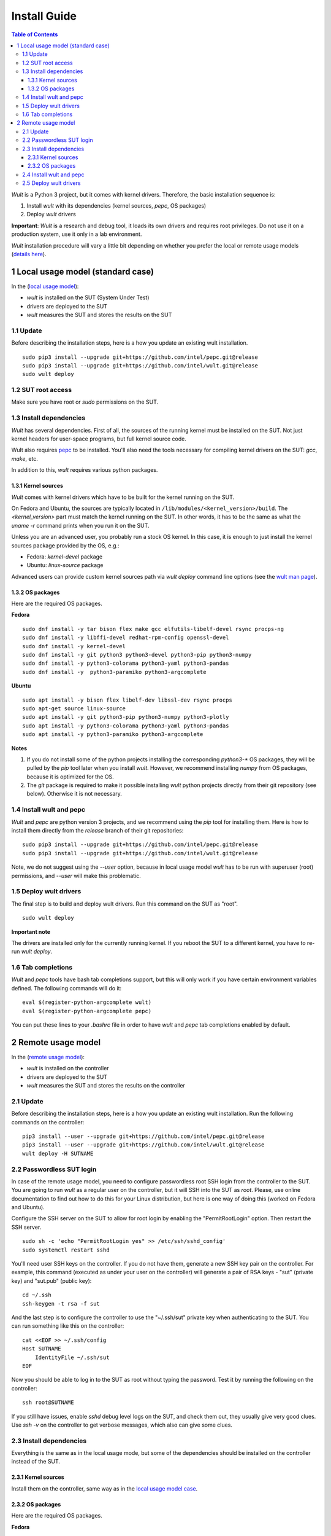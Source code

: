 .. -*- coding: utf-8 -*-
.. vim: ts=4 sw=4 tw=100 et ai si

=============
Install Guide
=============

.. contents:: Table of Contents

*Wult* is a Python 3 project, but it comes with kernel drivers. Therefore, the basic installation
sequence is:

#. Install *wult* with its dependencies (kernel sources, `pepc`, OS packages)
#. Deploy *wult* drivers

**Important**: *Wult* is a research and debug tool, it loads its own drivers and requires root
privileges. Do not use it on a production system, use it only in a lab environment.

*Wult* installation procedure will vary a little bit depending on whether you prefer the local or
remote usage models (`details here <user-guide.html#usage-models>`_).

1 Local usage model (standard case)
===================================

In the (`local usage model <user-guide.html#local-usage-model>`_):

* *wult* is installed on the SUT (System Under Test)
* drivers are deployed to the SUT
* *wult* measures the SUT and stores the results on the SUT

1.1 Update
----------

Before describing the installation steps, here is a how you update an existing wult
installation. ::

 sudo pip3 install --upgrade git+https://github.com/intel/pepc.git@release
 sudo pip3 install --upgrade git+https://github.com/intel/wult.git@release
 sudo wult deploy

1.2 SUT root access
---------------------

Make sure you have root or `sudo` permissions on the SUT.

1.3 Install dependencies
------------------------

*Wult* has several dependencies. First of all, the sources of the running kernel must be installed
on the SUT. Not just kernel headers for user-space programs, but full kernel source code.

Wult also requires `pepc <https://github.com/intel/pepc>`_ to be installed.
You'll also need the tools necessary for compiling kernel drivers on the SUT: `gcc`, `make`, etc.

In addition to this, *wult* requires various python packages.

.. _kernel-sources:

1.3.1 Kernel sources
++++++++++++++++++++

*Wult* comes with kernel drivers which have to be built for the kernel running on the SUT.

On Fedora and Ubuntu, the sources are typically located in ``/lib/modules/<kernel_version>/build``.
The `<kernel_version>` part must match the kernel running on the SUT. In other words, it has to be
the same as what the `uname -r` command prints when you run it on the SUT.

Unless you are an advanced user, you probably run a stock OS kernel. In this case, it is
enough to just install the kernel sources package provided by the OS, e.g.:

* Fedora: `kernel-devel` package
* Ubuntu: `linux-source` package

Advanced users can provide custom kernel sources path via `wult deploy` command line options (see
the `wult man page <https://github.com/intel/wult/blob/master/docs/wult-man.rst>`_).

.. _os-packages:

1.3.2 OS packages
+++++++++++++++++

Here are the required OS packages.

**Fedora**

::

 sudo dnf install -y tar bison flex make gcc elfutils-libelf-devel rsync procps-ng
 sudo dnf install -y libffi-devel redhat-rpm-config openssl-devel
 sudo dnf install -y kernel-devel
 sudo dnf install -y git python3 python3-devel python3-pip python3-numpy
 sudo dnf install -y python3-colorama python3-yaml python3-pandas
 sudo dnf install -y  python3-paramiko python3-argcomplete

**Ubuntu**

::

 sudo apt install -y bison flex libelf-dev libssl-dev rsync procps
 sudo apt-get source linux-source
 sudo apt install -y git python3-pip python3-numpy python3-plotly
 sudo apt install -y python3-colorama python3-yaml python3-pandas
 sudo apt install -y python3-paramiko python3-argcomplete

**Notes**

#. If you do not install some of the python projects installing the corresponding `python3-\*` OS
   packages, they will be pulled by the `pip` tool later when you install *wult*. However, we
   recommend installing `numpy` from OS packages, because it is optimized for the OS.
#. The `git` package is required to make it possible installing *wult* python projects directly from
   their git repository (see below). Otherwise it is not necessary.

1.4 Install wult and pepc
-------------------------

`Wult` and `pepc` are python version 3 projects, and we recommend using the `pip` tool for
installing them. Here is how to install them directly from the `release` branch of their git
repositories: ::

 sudo pip3 install --upgrade git+https://github.com/intel/pepc.git@release
 sudo pip3 install --upgrade git+https://github.com/intel/wult.git@release

Note, we do not suggest using the `--user` option, because in local usage model `wult` has to
be run with superuser (root) permissions, and `--user` will make this problematic.

1.5 Deploy wult drivers
-----------------------

The final step is to build and deploy wult drivers. Run this command on the SUT as "root". ::

 sudo wult deploy

**Important note**

The drivers are installed only for the currently running kernel. If you reboot the SUT to a
different kernel, you have to re-run `wult deploy`.

1.6 Tab completions
-------------------

`Wult` and `pepc` tools have bash tab completions support, but this will only work if you have
certain environment variables defined. The following commands will do it: ::

 eval $(register-python-argcomplete wult)
 eval $(register-python-argcomplete pepc)

You can put these lines to your `.bashrc` file in order to have `wult` and `pepc` tab completions
enabled by default.


2 Remote usage model
====================

In the (`remote usage model <user-guide.html#remote-usage-model>`_):

* *wult* is installed on the controller
* drivers are deployed to the SUT
* *wult* measures the SUT and stores the results on the controller

.. _remoteusage-update:

2.1 Update
----------

Before describing the installation steps, here is a how you update an existing wult
installation. Run the following commands on the controller::

 pip3 install --user --upgrade git+https://github.com/intel/pepc.git@release
 pip3 install --user --upgrade git+https://github.com/intel/wult.git@release
 wult deploy -H SUTNAME

.. _passwordless-ssh:

2.2 Passwordless SUT login
--------------------------

In case of the remote usage model, you need to configure passwordless root SSH login from the
controller to the SUT. You are going to run *wult* as a regular user on the controller, but it will
SSH into the SUT as `root`. Please, use online documentation to find out how to do this for your
Linux distribution, but here is one way of doing this (worked on Fedora and Ubuntu).

Configure the SSH server on the SUT to allow for root login by enabling the "PermitRootLogin"
option. Then restart the SSH server. ::

 sudo sh -c 'echo "PermitRootLogin yes" >> /etc/ssh/sshd_config'
 sudo systemctl restart sshd

You'll need user SSH keys on the controller. If you do not have them, generate a new SSH key pair on
the controller. For example, this command (executed as under your user on the controller) will
generate a pair of RSA keys - "sut" (private key) and "sut.pub" (public key): ::

 cd ~/.ssh
 ssh-keygen -t rsa -f sut

And the last step is to configure the controller to use the "~/.ssh/sut" private key when
authenticating to the SUT. You can run something like this on the controller: ::

 cat <<EOF >> ~/.ssh/config
 Host SUTNAME
     IdentityFile ~/.ssh/sut
 EOF

Now you should be able to log in to the SUT as root without typing the password. Test it by running
the following on the controller: ::

 ssh root@SUTNAME

If you still have issues, enable `sshd` debug level logs on the SUT, and check them out, they
usually give very good clues. Use `ssh -v` on the controller to get verbose messages, which also can
give some clues.

2.3 Install dependencies
------------------------

Everything is the same as in the local usage mode, but some of the dependencies should be installed
on the controller instead of the SUT.

2.3.1 Kernel sources
++++++++++++++++++++

Install them on the controller, same way as in the `local usage model case <#os-packages>`_.

2.3.2 OS packages
+++++++++++++++++

Here are the required OS packages.

**Fedora**

SUT: ::

 sudo dnf install -y tar bison flex make gcc elfutils-libelf-devel rsync
 sudo dnf install -y libffi-devel redhat-rpm-config openssl-devel
 sudo dnf install -y kernel-devel

Controller: ::

 sudo dnf install -y git python3 python3-devel python3-pip python3-numpy
 sudo dnf install -y python3-colorama python3-yaml python3-pandas
 sudo dnf install -y  python3-paramiko rsync

**Ubuntu**

SUT: ::

 sudo apt install -y bison flex libelf-dev libssl-dev
 sudo apt-get source linux-source

Controller: ::

 sudo apt install -y git python3-pip python3-numpy python3-plotly
 sudo apt install -y python3-colorama python3-yaml python3-pandas
 sudo apt install -y python3-paramiko rsync

**Notes**

Same as the `local usage model notes <#kernel-sources>`_.

2.4 Install wult and pepc
-------------------------

Install them on the controller - `same way as update <#_remoteusage-update>`_, but without
the `--upgrade` option.

2.5 Deploy wult drivers
-----------------------

Make sure that `passwordless <#passwordless-ssh>`_ SUT access works, then run the following command
on the controller: ::

 wult deploy -H SUTNAME

**Important note**

The drivers are installed only for the currently running kernel. If you reboot the SUT to a
different kernel, you have to re-run `wult deploy -H SUTNAME` on the controller.
